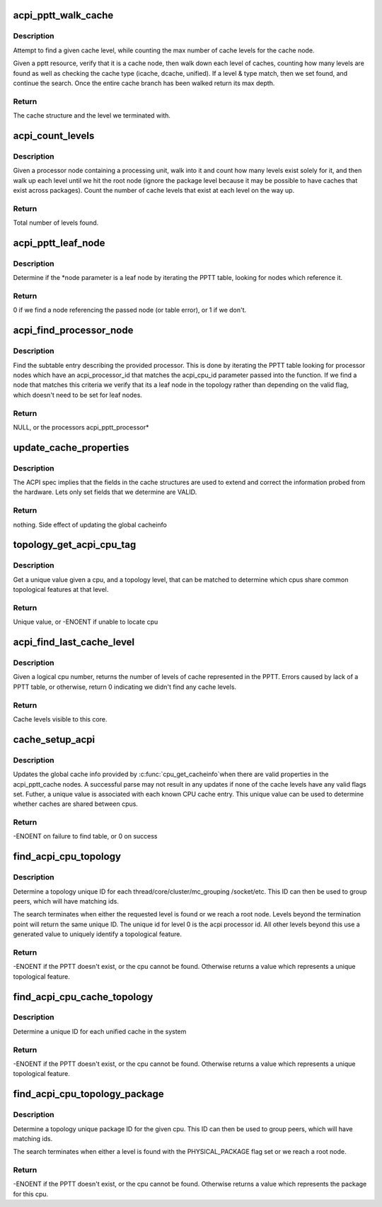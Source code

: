.. -*- coding: utf-8; mode: rst -*-
.. src-file: drivers/acpi/pptt.c

.. _`acpi_pptt_walk_cache`:

acpi_pptt_walk_cache
====================

.. c:function:: int acpi_pptt_walk_cache(struct acpi_table_header *table_hdr, int local_level, struct acpi_subtable_header *res, struct acpi_pptt_cache **found, int level, int type)

    Attempt to find the requested acpi_pptt_cache

    :param table_hdr:
        Pointer to the head of the PPTT table
    :type table_hdr: struct acpi_table_header \*

    :param local_level:
        passed res reflects this cache level
    :type local_level: int

    :param res:
        cache resource in the PPTT we want to walk
    :type res: struct acpi_subtable_header \*

    :param found:
        returns a pointer to the requested level if found
    :type found: struct acpi_pptt_cache \*\*

    :param level:
        the requested cache level
    :type level: int

    :param type:
        the requested cache type
    :type type: int

.. _`acpi_pptt_walk_cache.description`:

Description
-----------

Attempt to find a given cache level, while counting the max number
of cache levels for the cache node.

Given a pptt resource, verify that it is a cache node, then walk
down each level of caches, counting how many levels are found
as well as checking the cache type (icache, dcache, unified). If a
level & type match, then we set found, and continue the search.
Once the entire cache branch has been walked return its max
depth.

.. _`acpi_pptt_walk_cache.return`:

Return
------

The cache structure and the level we terminated with.

.. _`acpi_count_levels`:

acpi_count_levels
=================

.. c:function:: int acpi_count_levels(struct acpi_table_header *table_hdr, struct acpi_pptt_processor *cpu_node)

    Given a PPTT table, and a cpu node, count the caches

    :param table_hdr:
        Pointer to the head of the PPTT table
    :type table_hdr: struct acpi_table_header \*

    :param cpu_node:
        processor node we wish to count caches for
    :type cpu_node: struct acpi_pptt_processor \*

.. _`acpi_count_levels.description`:

Description
-----------

Given a processor node containing a processing unit, walk into it and count
how many levels exist solely for it, and then walk up each level until we hit
the root node (ignore the package level because it may be possible to have
caches that exist across packages). Count the number of cache levels that
exist at each level on the way up.

.. _`acpi_count_levels.return`:

Return
------

Total number of levels found.

.. _`acpi_pptt_leaf_node`:

acpi_pptt_leaf_node
===================

.. c:function:: int acpi_pptt_leaf_node(struct acpi_table_header *table_hdr, struct acpi_pptt_processor *node)

    Given a processor node, determine if its a leaf

    :param table_hdr:
        Pointer to the head of the PPTT table
    :type table_hdr: struct acpi_table_header \*

    :param node:
        passed node is checked to see if its a leaf
    :type node: struct acpi_pptt_processor \*

.. _`acpi_pptt_leaf_node.description`:

Description
-----------

Determine if the \*node parameter is a leaf node by iterating the
PPTT table, looking for nodes which reference it.

.. _`acpi_pptt_leaf_node.return`:

Return
------

0 if we find a node referencing the passed node (or table error),
or 1 if we don't.

.. _`acpi_find_processor_node`:

acpi_find_processor_node
========================

.. c:function:: struct acpi_pptt_processor *acpi_find_processor_node(struct acpi_table_header *table_hdr, u32 acpi_cpu_id)

    Given a PPTT table find the requested processor

    :param table_hdr:
        Pointer to the head of the PPTT table
    :type table_hdr: struct acpi_table_header \*

    :param acpi_cpu_id:
        cpu we are searching for
    :type acpi_cpu_id: u32

.. _`acpi_find_processor_node.description`:

Description
-----------

Find the subtable entry describing the provided processor.
This is done by iterating the PPTT table looking for processor nodes
which have an acpi_processor_id that matches the acpi_cpu_id parameter
passed into the function. If we find a node that matches this criteria
we verify that its a leaf node in the topology rather than depending
on the valid flag, which doesn't need to be set for leaf nodes.

.. _`acpi_find_processor_node.return`:

Return
------

NULL, or the processors acpi_pptt_processor\*

.. _`update_cache_properties`:

update_cache_properties
=======================

.. c:function:: void update_cache_properties(struct cacheinfo *this_leaf, struct acpi_pptt_cache *found_cache, struct acpi_pptt_processor *cpu_node)

    Update cacheinfo for the given processor

    :param this_leaf:
        Kernel cache info structure being updated
    :type this_leaf: struct cacheinfo \*

    :param found_cache:
        The PPTT node describing this cache instance
    :type found_cache: struct acpi_pptt_cache \*

    :param cpu_node:
        A unique reference to describe this cache instance
    :type cpu_node: struct acpi_pptt_processor \*

.. _`update_cache_properties.description`:

Description
-----------

The ACPI spec implies that the fields in the cache structures are used to
extend and correct the information probed from the hardware. Lets only
set fields that we determine are VALID.

.. _`update_cache_properties.return`:

Return
------

nothing. Side effect of updating the global cacheinfo

.. _`topology_get_acpi_cpu_tag`:

topology_get_acpi_cpu_tag
=========================

.. c:function:: int topology_get_acpi_cpu_tag(struct acpi_table_header *table, unsigned int cpu, int level, int flag)

    Find a unique topology value for a feature

    :param table:
        Pointer to the head of the PPTT table
    :type table: struct acpi_table_header \*

    :param cpu:
        Kernel logical cpu number
    :type cpu: unsigned int

    :param level:
        A level that terminates the search
    :type level: int

    :param flag:
        A flag which terminates the search
    :type flag: int

.. _`topology_get_acpi_cpu_tag.description`:

Description
-----------

Get a unique value given a cpu, and a topology level, that can be
matched to determine which cpus share common topological features
at that level.

.. _`topology_get_acpi_cpu_tag.return`:

Return
------

Unique value, or -ENOENT if unable to locate cpu

.. _`acpi_find_last_cache_level`:

acpi_find_last_cache_level
==========================

.. c:function:: int acpi_find_last_cache_level(unsigned int cpu)

    Determines the number of cache levels for a PE

    :param cpu:
        Kernel logical cpu number
    :type cpu: unsigned int

.. _`acpi_find_last_cache_level.description`:

Description
-----------

Given a logical cpu number, returns the number of levels of cache represented
in the PPTT. Errors caused by lack of a PPTT table, or otherwise, return 0
indicating we didn't find any cache levels.

.. _`acpi_find_last_cache_level.return`:

Return
------

Cache levels visible to this core.

.. _`cache_setup_acpi`:

cache_setup_acpi
================

.. c:function:: int cache_setup_acpi(unsigned int cpu)

    Override CPU cache topology with data from the PPTT

    :param cpu:
        Kernel logical cpu number
    :type cpu: unsigned int

.. _`cache_setup_acpi.description`:

Description
-----------

Updates the global cache info provided by \ :c:func:`cpu_get_cacheinfo`\ 
when there are valid properties in the acpi_pptt_cache nodes. A
successful parse may not result in any updates if none of the
cache levels have any valid flags set.  Futher, a unique value is
associated with each known CPU cache entry. This unique value
can be used to determine whether caches are shared between cpus.

.. _`cache_setup_acpi.return`:

Return
------

-ENOENT on failure to find table, or 0 on success

.. _`find_acpi_cpu_topology`:

find_acpi_cpu_topology
======================

.. c:function:: int find_acpi_cpu_topology(unsigned int cpu, int level)

    Determine a unique topology value for a given cpu

    :param cpu:
        Kernel logical cpu number
    :type cpu: unsigned int

    :param level:
        The topological level for which we would like a unique ID
    :type level: int

.. _`find_acpi_cpu_topology.description`:

Description
-----------

Determine a topology unique ID for each thread/core/cluster/mc_grouping
/socket/etc. This ID can then be used to group peers, which will have
matching ids.

The search terminates when either the requested level is found or
we reach a root node. Levels beyond the termination point will return the
same unique ID. The unique id for level 0 is the acpi processor id. All
other levels beyond this use a generated value to uniquely identify
a topological feature.

.. _`find_acpi_cpu_topology.return`:

Return
------

-ENOENT if the PPTT doesn't exist, or the cpu cannot be found.
Otherwise returns a value which represents a unique topological feature.

.. _`find_acpi_cpu_cache_topology`:

find_acpi_cpu_cache_topology
============================

.. c:function:: int find_acpi_cpu_cache_topology(unsigned int cpu, int level)

    Determine a unique cache topology value

    :param cpu:
        Kernel logical cpu number
    :type cpu: unsigned int

    :param level:
        The cache level for which we would like a unique ID
    :type level: int

.. _`find_acpi_cpu_cache_topology.description`:

Description
-----------

Determine a unique ID for each unified cache in the system

.. _`find_acpi_cpu_cache_topology.return`:

Return
------

-ENOENT if the PPTT doesn't exist, or the cpu cannot be found.
Otherwise returns a value which represents a unique topological feature.

.. _`find_acpi_cpu_topology_package`:

find_acpi_cpu_topology_package
==============================

.. c:function:: int find_acpi_cpu_topology_package(unsigned int cpu)

    Determine a unique cpu package value

    :param cpu:
        Kernel logical cpu number
    :type cpu: unsigned int

.. _`find_acpi_cpu_topology_package.description`:

Description
-----------

Determine a topology unique package ID for the given cpu.
This ID can then be used to group peers, which will have matching ids.

The search terminates when either a level is found with the PHYSICAL_PACKAGE
flag set or we reach a root node.

.. _`find_acpi_cpu_topology_package.return`:

Return
------

-ENOENT if the PPTT doesn't exist, or the cpu cannot be found.
Otherwise returns a value which represents the package for this cpu.

.. This file was automatic generated / don't edit.


